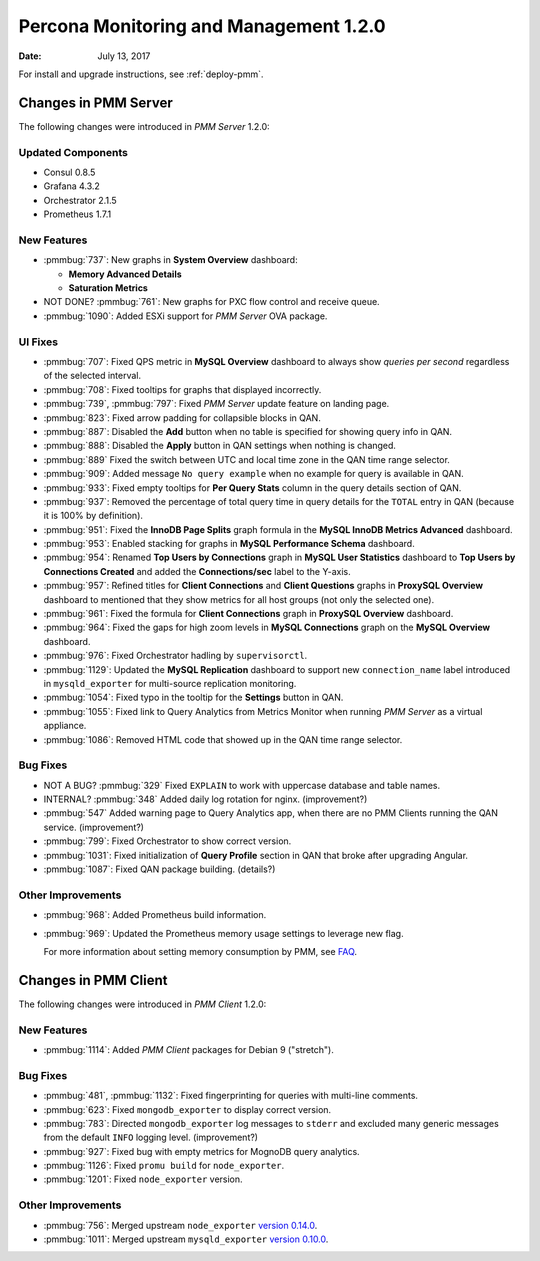 .. _1.2.0:

=======================================
Percona Monitoring and Management 1.2.0
=======================================

:Date: July 13, 2017

For install and upgrade instructions, see :ref:`deploy-pmm`.

Changes in PMM Server
=====================

The following changes were introduced in *PMM Server* 1.2.0:

Updated Components
------------------

* Consul 0.8.5

* Grafana 4.3.2

* Orchestrator 2.1.5

* Prometheus 1.7.1

New Features
------------

* :pmmbug:`737`: New graphs in **System Overview** dashboard:

  - **Memory Advanced Details**

  - **Saturation Metrics**

* NOT DONE? :pmmbug:`761`: New graphs for PXC flow control and receive queue.

* :pmmbug:`1090`: Added ESXi support for *PMM Server* OVA package.

UI Fixes
--------

* :pmmbug:`707`: Fixed QPS metric in **MySQL Overview** dashboard
  to always show *queries per second* regardless of the selected interval.

* :pmmbug:`708`: Fixed tooltips for graphs that displayed incorrectly.

* :pmmbug:`739`, :pmmbug:`797`: Fixed *PMM Server* update feature
  on landing page.

* :pmmbug:`823`: Fixed arrow padding for collapsible blocks in QAN.

* :pmmbug:`887`: Disabled the **Add** button when no table is specified
  for showing query info in QAN.

* :pmmbug:`888`: Disabled the **Apply** button in QAN settings
  when nothing is changed.

* :pmmbug:`889` Fixed the switch between UTC and local time zone
  in the QAN time range selector.

* :pmmbug:`909`: Added message ``No query example``
  when no example for query is available in QAN.

* :pmmbug:`933`: Fixed empty tooltips for **Per Query Stats** column
  in the query details section of QAN.

* :pmmbug:`937`: Removed the percentage of total query time
  in query details for the ``TOTAL`` entry in QAN
  (because it is 100% by definition).

* :pmmbug:`951`: Fixed the **InnoDB Page Splits** graph formula
  in the **MySQL InnoDB Metrics Advanced** dashboard.

* :pmmbug:`953`: Enabled stacking for graphs
  in **MySQL Performance Schema** dashboard.

* :pmmbug:`954`: Renamed **Top Users by Connections** graph
  in **MySQL User Statistics** dashboard
  to **Top Users by Connections Created**
  and added the **Connections/sec** label to the Y-axis.

* :pmmbug:`957`: Refined titles for **Client Connections**
  and **Client Questions** graphs in **ProxySQL Overview** dashboard
  to mentioned that they show metrics for all host groups
  (not only the selected one).

* :pmmbug:`961`: Fixed the formula for **Client Connections** graph
  in **ProxySQL Overview** dashboard.

* :pmmbug:`964`: Fixed the gaps for high zoom levels
  in **MySQL Connections** graph on the **MySQL Overview** dashboard.

* :pmmbug:`976`: Fixed Orchestrator hadling by ``supervisorctl``.

* :pmmbug:`1129`: Updated the **MySQL Replication** dashboard
  to support new ``connection_name`` label
  introduced in ``mysqld_exporter`` for multi-source replication monitoring.

* :pmmbug:`1054`: Fixed typo in the tooltip for the **Settings** button in QAN.

* :pmmbug:`1055`: Fixed link to Query Analytics from Metrics Monitor
  when running *PMM Server* as a virtual appliance.

* :pmmbug:`1086`: Removed HTML code that showed up
  in the QAN time range selector.

Bug Fixes
---------

* NOT A BUG? :pmmbug:`329` Fixed ``EXPLAIN`` to work with uppercase
  database and table names.

* INTERNAL? :pmmbug:`348` Added daily log rotation for nginx. (improvement?)

* :pmmbug:`547` Added warning page to Query Analytics app,
  when there are no PMM Clients running the QAN service. (improvement?)

* :pmmbug:`799`: Fixed Orchestrator to show correct version.

* :pmmbug:`1031`: Fixed initialization of **Query Profile** section in QAN
  that broke after upgrading Angular.

* :pmmbug:`1087`: Fixed QAN package building. (details?)

Other Improvements
------------------

* :pmmbug:`968`: Added Prometheus build information.

* :pmmbug:`969`: Updated the Prometheus memory usage settings
  to leverage new flag.

  For more information about setting memory consumption by PMM,
  see `FAQ <https://www.percona.com/doc/percona-monitoring-and-management/faq.html#how-to-control-memory-consumption-for-prometheus>`_.

Changes in PMM Client
=====================

The following changes were introduced in *PMM Client* 1.2.0:

New Features
------------

* :pmmbug:`1114`: Added *PMM Client* packages for Debian 9 ("stretch").

Bug Fixes
---------

* :pmmbug:`481`, :pmmbug:`1132`: Fixed fingerprinting for queries
  with multi-line comments.

* :pmmbug:`623`: Fixed ``mongodb_exporter`` to display correct version.

* :pmmbug:`783`: Directed ``mongodb_exporter`` log messages to ``stderr``
  and excluded many generic messages from the default ``INFO`` logging level. (improvement?)

* :pmmbug:`927`: Fixed bug with empty metrics for MognoDB query analytics.

* :pmmbug:`1126`: Fixed ``promu build`` for ``node_exporter``.
  
* :pmmbug:`1201`: Fixed ``node_exporter`` version.

Other Improvements
------------------

* :pmmbug:`756`: Merged upstream ``node_exporter`` `version 0.14.0 <https://github.com/prometheus/node_exporter/blob/master/CHANGELOG.md#v0140--2017-03-21>`_.

* :pmmbug:`1011`: Merged upstream ``mysqld_exporter`` `version 0.10.0 <https://github.com/prometheus/mysqld_exporter/blob/master/CHANGELOG.md#v0100--2017-04-25>`_.

